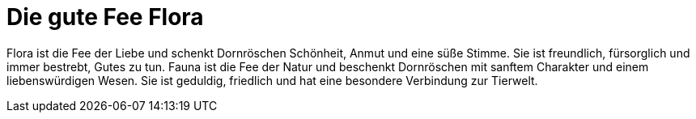 = Die gute Fee Flora

Flora ist die Fee der Liebe und schenkt Dornröschen Schönheit, Anmut und eine süße Stimme. Sie ist freundlich, fürsorglich und immer bestrebt, Gutes zu tun.
Fauna ist die Fee der Natur und beschenkt Dornröschen mit sanftem Charakter und einem liebenswürdigen Wesen. Sie ist geduldig, friedlich und hat eine besondere Verbindung zur Tierwelt.